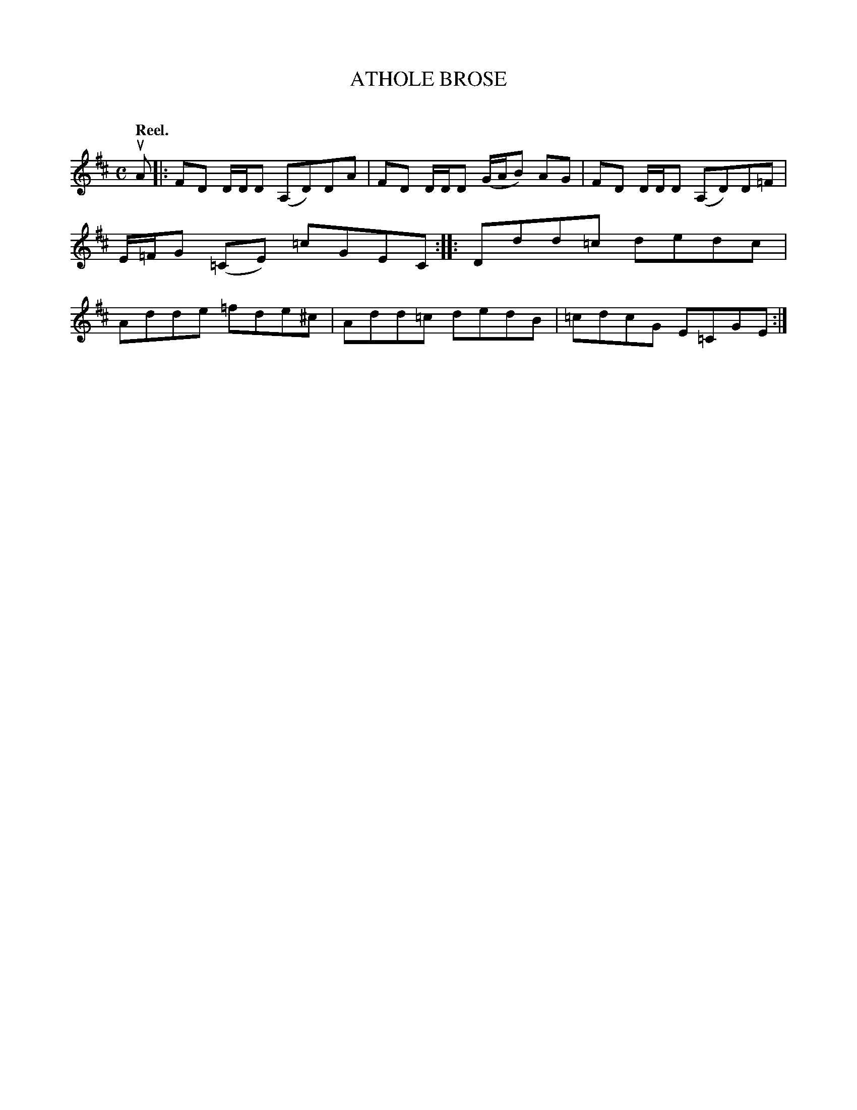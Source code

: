 X: 2148
T: ATHOLE BROSE
C:
Q: "Reel."
R: Reel.
%R: reel
B: James Kerr "Merry Melodies" v.2 p.17 #148
Z: 2016 John Chambers <jc:trillian.mit.edu>
M: C
L: 1/8
K: D
uA |:\
FD D/D/D (A,D)DA | FD D/D/D (G/A/B) AG |\
FD D/D/D (A,D)D=F | E/=F/G (=CE) =cGEC ::\
Ddd=c dedc | Adde =fde^c |\
Add=c dedB | =cdcG E=CGE :|
